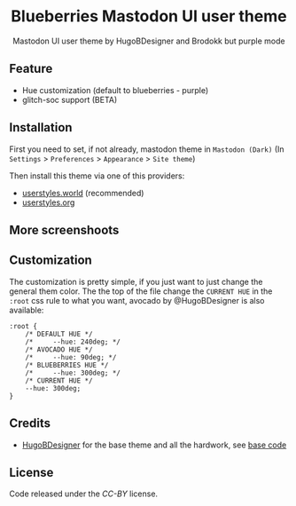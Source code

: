 #+STARTUP: nofold
#+HTML: <div align="center">

* Blueberries Mastodon UI user theme
Mastodon UI user theme by HugoBDesigner and Brodokk but purple mode

#+HTML: <img src="https://userstyles.org/style_screenshots/254893_after.png" width="100%"/>

#+HTML: </div>

** Feature

- Hue customization (default to blueberries - purple)
- glitch-soc support (BETA)

** Installation

First you need to set, if not already, mastodon theme in ~Mastodon (Dark)~ (In ~Settings~ > ~Preferences~ > ~Appearance~ > ~Site theme~)

Then install this theme via one of this providers:

- [[https://userstyles.world/style/7513/blueberries-mastodon-ui-user-theme][userstyles.world]] (recommended)
- [[https://userstyles.org/styles/254893/blueberries-mastodon-ui-user-theme][userstyles.org]]

** More screenshoots

#+HTML: <img src="https://userstyles.org/style_screenshots/254893_additional_41580.png" width="100%"/>

** Customization

The customization is pretty simple, if you just want to just change the general
them color. The the top of the file change the ~CURRENT HUE~ in the ~:root~
css rule to what you want, avocado by @HugoBDesigner is also available:

#+begin_src
:root {
    /* DEFAULT HUE */
    /*     --hue: 240deg; */
    /* AVOCADO HUE */
    /*     --hue: 90deg; */
    /* BLUEBERRIES HUE */
    /*     --hue: 300deg; */
    /* CURRENT HUE */
    --hue: 300deg;
}
#+end_src

** Credits

- [[https://github.com/HugoBDesigner][HugoBDesigner]] for the base theme and all the hardwork, see [[https://gist.github.com/HugoBDesigner/1a784bf782b5994efecfb9e3adf85fc6][base code]]

** License
Code released under the [[LICENSE.TXT][CC-BY]] license.